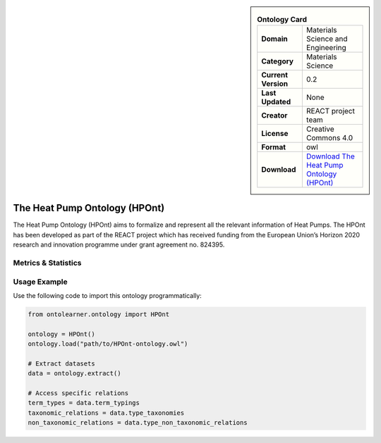 

.. sidebar::

    .. list-table:: **Ontology Card**
       :header-rows: 0

       * - **Domain**
         - Materials Science and Engineering
       * - **Category**
         - Materials Science
       * - **Current Version**
         - 0.2
       * - **Last Updated**
         - None
       * - **Creator**
         - REACT project team
       * - **License**
         - Creative Commons 4.0
       * - **Format**
         - owl
       * - **Download**
         - `Download The Heat Pump Ontology (HPOnt) <https://react2020.github.io/REACT-ONTOLOGY/HPOnt/index-en.html/>`_

The Heat Pump Ontology (HPOnt)
========================================================================================================

The Heat Pump Ontology (HPOnt) aims to formalize and represent all the relevant information of Heat Pumps.     The HPOnt has been developed as part of the REACT project which has received funding     from the European Union’s Horizon 2020 research and innovation programme under grant agreement no. 824395.

Metrics & Statistics
--------------------------

.. tab:: Graph


    .. list-table:: Graph Statistics
        :widths: 50 50
        :header-rows: 0

        * - **Total Nodes**
          - 84
        * - **Total Edges**
          - 143
        * - **Root Nodes**
          - 16
        * - **Leaf Nodes**
          - 43
    ::


.. tab:: Coverage


    .. list-table:: Knowledge Coverage Statistics
        :widths: 50 50
        :header-rows: 0

        * - **Classes**
          - 4
        * - **Individuals**
          - 6
        * - **Properties**
          - 12

    ::

.. tab:: Hierarchy


    .. list-table:: Hierarchical Metrics
        :widths: 50 50
        :header-rows: 0

        * - **Maximum Depth**
          - 4
        * - **Minimum Depth**
          - 0
        * - **Average Depth**
          - 1.13
        * - **Depth Variance**
          - 1.98
    ::


.. tab:: Breadth


    .. list-table:: Breadth Metrics
        :widths: 50 50
        :header-rows: 0

        * - **Maximum Breadth**
          - 16
        * - **Minimum Breadth**
          - 2
        * - **Average Breadth**
          - 6.00
        * - **Breadth Variance**
          - 27.20
    ::

.. tab:: LLMs4OL


    .. list-table:: LLMs4OL Dataset Statistics
        :widths: 50 50
        :header-rows: 0

        * - **Term Types**
          - 5
        * - **Taxonomic Relations**
          - 0
        * - **Non-taxonomic Relations**
          - 0
        * - **Average Terms per Type**
          - 2.50
    ::

Usage Example
----------------
Use the following code to import this ontology programmatically:

.. code-block:: python

    from ontolearner.ontology import HPOnt

    ontology = HPOnt()
    ontology.load("path/to/HPOnt-ontology.owl")

    # Extract datasets
    data = ontology.extract()

    # Access specific relations
    term_types = data.term_typings
    taxonomic_relations = data.type_taxonomies
    non_taxonomic_relations = data.type_non_taxonomic_relations

